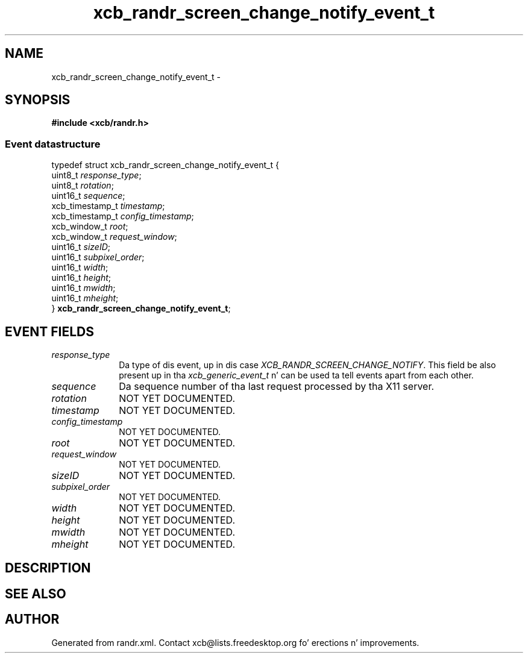 .TH xcb_randr_screen_change_notify_event_t 3  2013-08-04 "XCB" "XCB Events"
.ad l
.SH NAME
xcb_randr_screen_change_notify_event_t \- 
.SH SYNOPSIS
.hy 0
.B #include <xcb/randr.h>
.PP
.SS Event datastructure
.nf
.sp
typedef struct xcb_randr_screen_change_notify_event_t {
    uint8_t         \fIresponse_type\fP;
    uint8_t         \fIrotation\fP;
    uint16_t        \fIsequence\fP;
    xcb_timestamp_t \fItimestamp\fP;
    xcb_timestamp_t \fIconfig_timestamp\fP;
    xcb_window_t    \fIroot\fP;
    xcb_window_t    \fIrequest_window\fP;
    uint16_t        \fIsizeID\fP;
    uint16_t        \fIsubpixel_order\fP;
    uint16_t        \fIwidth\fP;
    uint16_t        \fIheight\fP;
    uint16_t        \fImwidth\fP;
    uint16_t        \fImheight\fP;
} \fBxcb_randr_screen_change_notify_event_t\fP;
.fi
.br
.hy 1
.SH EVENT FIELDS
.IP \fIresponse_type\fP 1i
Da type of dis event, up in dis case \fIXCB_RANDR_SCREEN_CHANGE_NOTIFY\fP. This field be also present up in tha \fIxcb_generic_event_t\fP n' can be used ta tell events apart from each other.
.IP \fIsequence\fP 1i
Da sequence number of tha last request processed by tha X11 server.
.IP \fIrotation\fP 1i
NOT YET DOCUMENTED.
.IP \fItimestamp\fP 1i
NOT YET DOCUMENTED.
.IP \fIconfig_timestamp\fP 1i
NOT YET DOCUMENTED.
.IP \fIroot\fP 1i
NOT YET DOCUMENTED.
.IP \fIrequest_window\fP 1i
NOT YET DOCUMENTED.
.IP \fIsizeID\fP 1i
NOT YET DOCUMENTED.
.IP \fIsubpixel_order\fP 1i
NOT YET DOCUMENTED.
.IP \fIwidth\fP 1i
NOT YET DOCUMENTED.
.IP \fIheight\fP 1i
NOT YET DOCUMENTED.
.IP \fImwidth\fP 1i
NOT YET DOCUMENTED.
.IP \fImheight\fP 1i
NOT YET DOCUMENTED.
.SH DESCRIPTION
.SH SEE ALSO
.SH AUTHOR
Generated from randr.xml. Contact xcb@lists.freedesktop.org fo' erections n' improvements.

